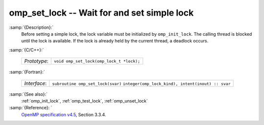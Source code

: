 ..
  Copyright 1988-2021 Free Software Foundation, Inc.
  This is part of the GCC manual.
  For copying conditions, see the GPL license file

  .. _omp_set_lock:

omp_set_lock -- Wait for and set simple lock
********************************************

:samp:`{Description}:`
  Before setting a simple lock, the lock variable must be initialized by 
  ``omp_init_lock``.  The calling thread is blocked until the lock 
  is available.  If the lock is already held by the current thread, 
  a deadlock occurs.

:samp:`{C/C++}:`

  ============  ========================================
  *Prototype*:  ``void omp_set_lock(omp_lock_t *lock);``
  ============  ========================================

:samp:`{Fortran}:`

  ============  =================================================
  *Interface*:  ``subroutine omp_set_lock(svar)``
                ``integer(omp_lock_kind), intent(inout) :: svar``
  ============  =================================================

:samp:`{See also}:`
  :ref:`omp_init_lock`, :ref:`omp_test_lock`, :ref:`omp_unset_lock`

:samp:`{Reference}: `
  `OpenMP specification v4.5 <https://www.openmp.org>`_, Section 3.3.4.

